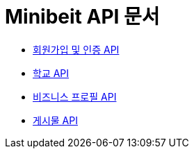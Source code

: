 = Minibeit API 문서

- link:/docs/user.html[회원가입 및 인증 API]
- link:/docs/school.html[학교 API]
- link:/docs/businessprofile.html[비즈니스 프로필 API]
- link:/docs/post.html[게시물 API]